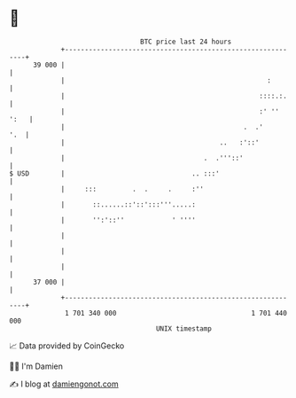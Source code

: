 * 👋

#+begin_example
                                    BTC price last 24 hours                    
                +------------------------------------------------------------+ 
         39 000 |                                                            | 
                |                                                   :        | 
                |                                                 ::::.:.    | 
                |                                                 :' '' ':   | 
                |                                             .  .'      '.  | 
                |                                       ..   :'::'           | 
                |                                   .  .'''::'               | 
   $ USD        |                                .. :::'                     | 
                |     :::         .  .     .     :''                         | 
                |       ::......::'::':::'''.....:                           | 
                |       '':'::''            ' ''''                           | 
                |                                                            | 
                |                                                            | 
                |                                                            | 
         37 000 |                                                            | 
                +------------------------------------------------------------+ 
                 1 701 340 000                                  1 701 440 000  
                                        UNIX timestamp                         
#+end_example
📈 Data provided by CoinGecko

🧑‍💻 I'm Damien

✍️ I blog at [[https://www.damiengonot.com][damiengonot.com]]
